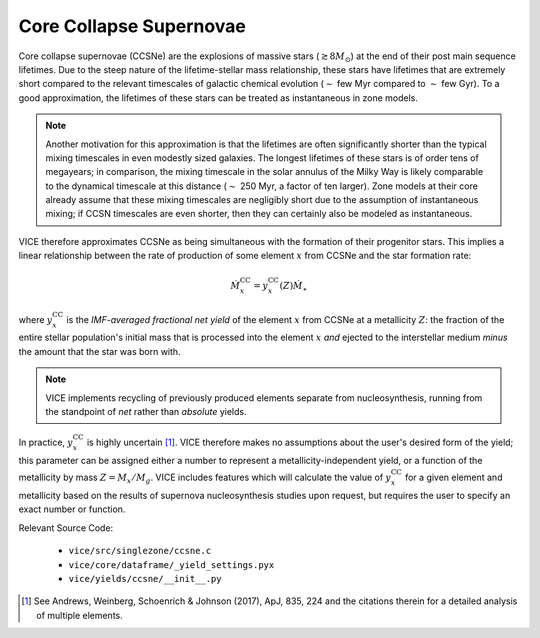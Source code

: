 
Core Collapse Supernovae  
------------------------
Core collapse supernovae (CCSNe) are the explosions of massive stars 
(:math:`\gtrsim 8 M_\odot`) at the end of their post main sequence lifetimes. 
Due to the steep nature of the lifetime-stellar mass relationship, these stars 
have lifetimes that are extremely short compared to the relevant timescales of 
galactic chemical evolution (:math:`\sim` few Myr compared to :math:`\sim` few 
Gyr). To a good approximation, the lifetimes of these stars can be treated as 
instantaneous in zone models. 

.. note:: Another motivation for this approximation is that the lifetimes are 
	often significantly shorter than the typical mixing timescales in even 
	modestly sized galaxies. The longest lifetimes of these stars is of order 
	tens of megayears; in comparison, the mixing timescale in the solar 
	annulus of the Milky Way is likely comparable to the dynamical timescale 
	at this distance (:math:`\sim` 250 Myr, a factor of ten larger). Zone 
	models at their core already assume that these mixing timescales are 
	negligibly short due to the assumption of instantaneous mixing; if 
	CCSN timescales are even shorter, then they can certainly also be modeled 
	as instantaneous. 

VICE therefore approximates CCSNe as being simultaneous with the formation 
of their progenitor stars. This implies a linear relationship between the 
rate of production of some element :math:`x` from CCSNe and the star formation 
rate: 

.. math:: \dot{M}_x^\text{CC} = y_x^\text{CC}(Z)\dot{M}_\star 

where :math:`y_x^\text{CC}` is the *IMF-averaged fractional net yield* of 
the element :math:`x` from CCSNe at a metallicity :math:`Z`: the fraction of 
the entire stellar population's initial mass that is processed into the 
element :math:`x` *and* ejected to the interstellar medium *minus* the amount 
that the star was born with. 

.. note:: VICE implements recycling of previously produced elements separate 
	from nucleosynthesis, running from the standpoint of *net* rather than 
	*absolute* yields. 

In practice, :math:`y_x^\text{CC}` is highly uncertain [1]_. VICE therefore 
makes no assumptions about the user's desired form of the yield; this 
parameter can be assigned either a number to represent a 
metallicity-independent yield, or a function of the metallicity by mass 
:math:`Z = M_x/M_g`. VICE includes features which will calculate the value of 
:math:`y_x^\text{CC}` for a given element and metallicity based on the results 
of supernova nucleosynthesis studies upon request, but requires the user to 
specify an exact number or function. 

Relevant Source Code: 

	- ``vice/src/singlezone/ccsne.c`` 
	- ``vice/core/dataframe/_yield_settings.pyx`` 
	- ``vice/yields/ccsne/__init__.py`` 

.. [1] See Andrews, Weinberg, Schoenrich & Johnson (2017), ApJ, 835, 224 and 
	the citations therein for a detailed analysis of multiple elements. 

